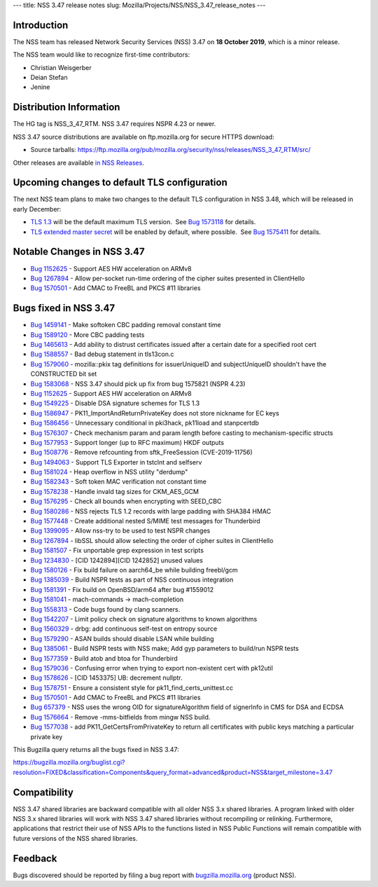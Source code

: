 --- title: NSS 3.47 release notes slug:
Mozilla/Projects/NSS/NSS_3.47_release_notes ---

.. _Introduction:

Introduction
------------

The NSS team has released Network Security Services (NSS) 3.47 on **18
October 2019**, which is a minor release.

The NSS team would like to recognize first-time contributors:

-  Christian Weisgerber
-  Deian Stefan
-  Jenine

.. _Distribution_Information:

Distribution Information
------------------------

The HG tag is NSS_3_47_RTM. NSS 3.47 requires NSPR 4.23 or newer.

NSS 3.47 source distributions are available on ftp.mozilla.org for
secure HTTPS download:

-  Source tarballs:
   https://ftp.mozilla.org/pub/mozilla.org/security/nss/releases/NSS_3_47_RTM/src/

Other releases are available `in NSS
Releases </en-US/docs/Mozilla/Projects/NSS/NSS_Releases>`__.

.. _Upcoming_changes_to_default_TLS_configuration:

Upcoming changes to default TLS configuration
---------------------------------------------

The next NSS team plans to make two changes to the default TLS
configuration in NSS 3.48, which will be released in early December:

-  `TLS 1.3 <https://tools.ietf.org/html/rfc8446>`__ will be the default
   maximum TLS version.  See `Bug
   1573118 <https://bugzilla.mozilla.org/show_bug.cgi?id=1573118>`__ for
   details.
-  `TLS extended master secret <https://tools.ietf.org/html/rfc7627>`__
   will be enabled by default, where possible.  See `Bug
   1575411 <https://bugzilla.mozilla.org/show_bug.cgi?id=1575411>`__ for
   details.

.. _Notable_Changes_in_NSS_3.47:

Notable Changes in NSS 3.47
---------------------------

-  `Bug
   1152625 <https://bugzilla.mozilla.org/show_bug.cgi?id=1152625>`__ -
   Support AES HW acceleration on ARMv8
-  `Bug
   1267894 <https://bugzilla.mozilla.org/show_bug.cgi?id=1267894>`__ -
   Allow per-socket run-time ordering of the cipher suites presented in
   ClientHello
-  `Bug
   1570501 <https://bugzilla.mozilla.org/show_bug.cgi?id=1570501>`__ -
   Add CMAC to FreeBL and PKCS #11 libraries

.. _Bugs_fixed_in_NSS_3.47:

Bugs fixed in NSS 3.47
----------------------

-  `Bug
   1459141 <https://bugzilla.mozilla.org/show_bug.cgi?id=1459141>`__ -
   Make softoken CBC padding removal constant time
-  `Bug
   1589120 <https://bugzilla.mozilla.org/show_bug.cgi?id=1589120>`__ -
   More CBC padding tests
-  `Bug
   1465613 <https://bugzilla.mozilla.org/show_bug.cgi?id=1465613>`__ -
   Add ability to distrust certificates issued after a certain date for
   a specified root cert
-  `Bug
   1588557 <https://bugzilla.mozilla.org/show_bug.cgi?id=1588557>`__ -
   Bad debug statement in tls13con.c
-  `Bug
   1579060 <https://bugzilla.mozilla.org/show_bug.cgi?id=1579060>`__ -
   mozilla::pkix tag definitions for issuerUniqueID and subjectUniqueID
   shouldn't have the CONSTRUCTED bit set
-  `Bug
   1583068 <https://bugzilla.mozilla.org/show_bug.cgi?id=1583068>`__ -
   NSS 3.47 should pick up fix from bug 1575821 (NSPR 4.23)
-  `Bug
   1152625 <https://bugzilla.mozilla.org/show_bug.cgi?id=1152625>`__ -
   Support AES HW acceleration on ARMv8
-  `Bug
   1549225 <https://bugzilla.mozilla.org/show_bug.cgi?id=1549225>`__ -
   Disable DSA signature schemes for TLS 1.3
-  `Bug
   1586947 <https://bugzilla.mozilla.org/show_bug.cgi?id=1586947>`__ -
   PK11_ImportAndReturnPrivateKey does not store nickname for EC keys
-  `Bug
   1586456 <https://bugzilla.mozilla.org/show_bug.cgi?id=1586456>`__ -
   Unnecessary conditional in pki3hack, pk11load and stanpcertdb
-  `Bug
   1576307 <https://bugzilla.mozilla.org/show_bug.cgi?id=1576307>`__ -
   Check mechanism param and param length before casting to
   mechanism-specific structs
-  `Bug
   1577953 <https://bugzilla.mozilla.org/show_bug.cgi?id=1577953>`__ -
   Support longer (up to RFC maximum) HKDF outputs
-  `Bug
   1508776 <https://bugzilla.mozilla.org/show_bug.cgi?id=1508776>`__ -
   Remove refcounting from sftk_FreeSession (CVE-2019-11756)
-  `Bug
   1494063 <https://bugzilla.mozilla.org/show_bug.cgi?id=1494063>`__ -
   Support TLS Exporter in tstclnt and selfserv
-  `Bug
   1581024 <https://bugzilla.mozilla.org/show_bug.cgi?id=1581024>`__ -
   Heap overflow in NSS utility "derdump"
-  `Bug
   1582343 <https://bugzilla.mozilla.org/show_bug.cgi?id=1582343>`__ -
   Soft token MAC verification not constant time
-  `Bug
   1578238 <https://bugzilla.mozilla.org/show_bug.cgi?id=1578238>`__ -
   Handle invald tag sizes for CKM_AES_GCM
-  `Bug
   1576295 <https://bugzilla.mozilla.org/show_bug.cgi?id=1576295>`__ -
   Check all bounds when encrypting with SEED_CBC
-  `Bug
   1580286 <https://bugzilla.mozilla.org/show_bug.cgi?id=1580286>`__ -
   NSS rejects TLS 1.2 records with large padding with SHA384 HMAC
-  `Bug
   1577448 <https://bugzilla.mozilla.org/show_bug.cgi?id=1577448>`__ -
   Create additional nested S/MIME test messages for Thunderbird
-  `Bug
   1399095 <https://bugzilla.mozilla.org/show_bug.cgi?id=1399095>`__ -
   Allow nss-try to be used to test NSPR changes
-  `Bug
   1267894 <https://bugzilla.mozilla.org/show_bug.cgi?id=1267894>`__ -
   libSSL should allow selecting the order of cipher suites in
   ClientHello
-  `Bug
   1581507 <https://bugzilla.mozilla.org/show_bug.cgi?id=1581507>`__ -
   Fix unportable grep expression in test scripts
-  `Bug
   1234830 <https://bugzilla.mozilla.org/show_bug.cgi?id=1234830>`__ -
   [CID 1242894][CID 1242852] unused values
-  `Bug
   1580126 <https://bugzilla.mozilla.org/show_bug.cgi?id=1580126>`__ -
   Fix build failure on aarch64_be while building freebl/gcm
-  `Bug
   1385039 <https://bugzilla.mozilla.org/show_bug.cgi?id=1385039>`__ -
   Build NSPR tests as part of NSS continuous integration
-  `Bug
   1581391 <https://bugzilla.mozilla.org/show_bug.cgi?id=1581391>`__ -
   Fix build on OpenBSD/arm64 after bug #1559012
-  `Bug
   1581041 <https://bugzilla.mozilla.org/show_bug.cgi?id=1581041>`__ -
   mach-commands -> mach-completion
-  `Bug
   1558313 <https://bugzilla.mozilla.org/show_bug.cgi?id=1558313>`__ -
   Code bugs found by clang scanners.
-  `Bug
   1542207 <https://bugzilla.mozilla.org/show_bug.cgi?id=1542207>`__ -
   Limit policy check on signature algorithms to known algorithms
-  `Bug
   1560329 <https://bugzilla.mozilla.org/show_bug.cgi?id=1560329>`__ -
   drbg: add continuous self-test on entropy source
-  `Bug
   1579290 <https://bugzilla.mozilla.org/show_bug.cgi?id=1579290>`__ -
   ASAN builds should disable LSAN while building
-  `Bug
   1385061 <https://bugzilla.mozilla.org/show_bug.cgi?id=1385061>`__ -
   Build NSPR tests with NSS make; Add gyp parameters to build/run NSPR
   tests
-  `Bug
   1577359 <https://bugzilla.mozilla.org/show_bug.cgi?id=1577359>`__ -
   Build atob and btoa for Thunderbird
-  `Bug
   1579036 <https://bugzilla.mozilla.org/show_bug.cgi?id=1579036>`__ -
   Confusing error when trying to export non-existent cert with pk12util
-  `Bug
   1578626 <https://bugzilla.mozilla.org/show_bug.cgi?id=1578626>`__ -
   [CID 1453375] UB: decrement nullptr.
-  `Bug
   1578751 <https://bugzilla.mozilla.org/show_bug.cgi?id=1578751>`__ -
   Ensure a consistent style for pk11_find_certs_unittest.cc
-  `Bug
   1570501 <https://bugzilla.mozilla.org/show_bug.cgi?id=1570501>`__ -
   Add CMAC to FreeBL and PKCS #11 libraries
-  `Bug 657379 <https://bugzilla.mozilla.org/show_bug.cgi?id=657379>`__
   - NSS uses the wrong OID for signatureAlgorithm field of signerInfo
   in CMS for DSA and ECDSA
-  `Bug
   1576664 <https://bugzilla.mozilla.org/show_bug.cgi?id=1576664>`__ -
   Remove -mms-bitfields from mingw NSS build.
-  `Bug
   1577038 <https://bugzilla.mozilla.org/show_bug.cgi?id=1577038>`__ -
   add PK11_GetCertsFromPrivateKey to return all certificates with
   public keys matching a particular private key

This Bugzilla query returns all the bugs fixed in NSS 3.47:

https://bugzilla.mozilla.org/buglist.cgi?resolution=FIXED&classification=Components&query_format=advanced&product=NSS&target_milestone=3.47

.. _Compatibility:

Compatibility
-------------

NSS 3.47 shared libraries are backward compatible with all older NSS 3.x
shared libraries. A program linked with older NSS 3.x shared libraries
will work with NSS 3.47 shared libraries without recompiling or
relinking. Furthermore, applications that restrict their use of NSS APIs
to the functions listed in NSS Public Functions will remain compatible
with future versions of the NSS shared libraries.

.. _Feedback:

Feedback
--------

Bugs discovered should be reported by filing a bug report with
`bugzilla.mozilla.org <https://bugzilla.mozilla.org/enter_bug.cgi?product=NSS>`__
(product NSS).
